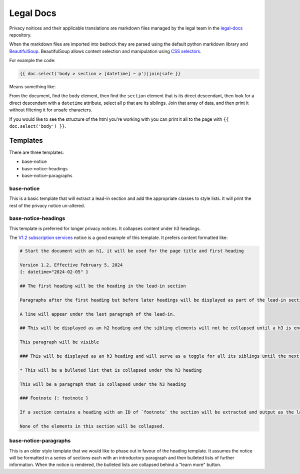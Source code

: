 .. This Source Code Form is subject to the terms of the Mozilla Public
.. License, v. 2.0. If a copy of the MPL was not distributed with this
.. file, You can obtain one at https://mozilla.org/MPL/2.0/.

.. _legaldocs:

==========
Legal Docs
==========

Privacy noitices and their applicable translations are markdown files managed by the legal
team in the `legal-docs`_ repository.

When the markdown files are imported into bedrock they are parsed using the default python
markdown library and `BeautifulSoup`_. BeautifulSoup allows content selection and manipulation
using `CSS selectors`_.

For example the code:

.. code-block:: jinja

    {{ doc.select('body > section > [datetime] ~ p')|join|safe }}


Means something like:

From the document, find the ``body`` element, then find the ``section`` element that is its direct descendant,
then look for a direct descendant with a ``datetime`` attribute, select all ``p`` that are its siblings. Join
that array of data, and then print it without filtering it for unsafe characters.

If you would like to see the structure of the html you're working with you can print it all to the page
with ``{{ doc.select('body') }}``.


Templates
*********

There are three templates:

- base-notice
- base-notice-headings
- base-notice-paragraphs

base-notice
-----------

This is a basic template that will extract a lead-in section and add the appropriate classes to style lists. It will
print the rest of the privacy notice un-altered.


base-notice-headings
--------------------

This template is preferred for longer privacy notices. It collapses content under h3 headings.

The `V1.2 subscription services`_ notice is a good example of this template. It prefers content formatted like:

.. code-block:: markdown

    # Start the document with an h1, it will be used for the page title and first heading

    Version 1.2, Effective February 5, 2024
    {: datetime="2024-02-05" }

    ## The first heading will be the heading in the lead-in section

    Paragraphs after the first heading but before later headings will be displayed as part of the lead-in section.

    A line will appear under the last paragraph of the lead-in.

    ## This will be displayed as an h2 heading and the sibling elements will not be collapsed until a h3 is encountered

    This paragraph will be visible

    ### This will be displayed as an h3 heading and will serve as a toggle for all its siblings until the next h3 {: provide-an-id }

    * This will be a bulleted list that is collapsed under the h3 heading

    This will be a paragraph that is collapsed under the h3 heading

    ### Footnote {: footnote }

    If a section contains a heading with an ID of `footnote` the section will be extracted and output as the last thing on the page.

    None of the elements in this section will be collapsed.


base-notice-paragraphs
----------------------

This is an older style template that we would like to phase out in favour of the heading template. It assumes the notice will be formatted
in a series of sections each with an introductory paragraph and then bulleted lists of further information.
When the notice is rendered, the bulleted lists are collapsed behind a "learn more" button.


.. _legal-docs: https://github.com/mozilla/legal-docs
.. _Beautifulsoup: https://beautiful-soup-4.readthedocs.io/en/latest/
.. _CSS selectors: https://developer.mozilla.org/en-US/docs/Web/CSS/CSS_selectors
.. _V1.2 subscription services: https://github.com/mozilla/legal-docs/blob/21c1e31ea5092565d7e3eff8aecd2612395e8497/en/subscription_services_privacy_notice.md
